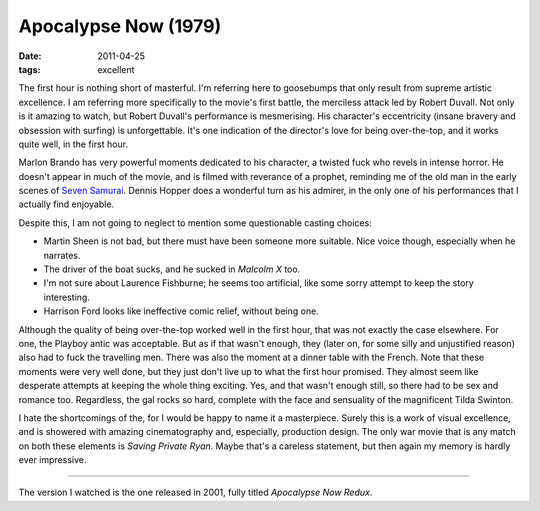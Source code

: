 Apocalypse Now (1979)
=====================

:date: 2011-04-25
:tags: excellent



The first hour is nothing short of masterful. I'm referring here to
goosebumps that only result from supreme artistic excellence. I am
referring more specifically to the movie's first battle, the merciless
attack led by Robert Duvall. Not only is it amazing to watch, but Robert
Duvall's performance is mesmerising. His character's eccentricity
(insane bravery and obsession with surfing) is unforgettable. It's one
indication of the director's love for being over-the-top, and it works
quite well, in the first hour.

Marlon Brando has very powerful moments dedicated to his character, a
twisted fuck who revels in intense horror.
He doesn't appear in much of the movie, and is filmed with
reverance of a prophet, reminding me of the old man in the early scenes of
`Seven Samurai`__. Dennis Hopper does a wonderful turn as his admirer, in
the only one of his performances that I actually find enjoyable.

Despite this, I am not going to neglect to mention some questionable
casting choices:

-  Martin Sheen is not bad, but there must have been someone more
   suitable. Nice voice though, especially when he narrates.
-  The driver of the boat sucks, and he sucked in *Malcolm X* too.
-  I'm not sure about Laurence Fishburne; he seems too artificial, like
   some sorry attempt to keep the story interesting.
-  Harrison Ford looks like ineffective comic relief, without being
   one.

Although the quality of being over-the-top worked well in the first
hour, that was not exactly the case elsewhere. For one, the Playboy
antic was acceptable. But as if that wasn't enough, they (later on, for
some silly and unjustified reason) also had to fuck the travelling men.
There was also the moment at a dinner table with the French. Note that
these moments were very well done, but they just don't live up to what
the first hour promised. They almost seem like desperate attempts at
keeping the whole thing exciting. Yes, and that wasn't enough still, so
there had to be sex and romance too. Regardless, the gal rocks so hard,
complete with the face and sensuality of the magnificent Tilda Swinton.

I hate the shortcomings of the, for I would be happy to name it a
masterpiece. Surely this is a work of visual excellence, and is
showered with amazing cinematography and, especially, production
design. The only war movie that is any match on both these elements is
*Saving Private Ryan*. Maybe that's a careless statement, but then
again my memory is hardly ever impressive.

--------------

The version I watched is the one released in 2001, fully titled
*Apocalypse Now Redux*.


__ http://movies.tshepang.net/seven-samurai-1954
